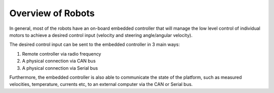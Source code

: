##################
Overview of Robots
##################
In general, most of the robots have an on-board embedded controller that will manage the low level control of individual motors 
to achieve a desired control input (velocity and steering angle/angular velocity).

The desired control input can be sent to the embedded controller in 3 main ways:

1. Remote controller via radio frequency
2. A physical connection via CAN bus
3. A physical connection via Serial bus

Furthermore, the embedded controller is also able to communicate the state of the platform, such as measured velocities, temperature, currents etc, to an external computer via the CAN or Serial bus. 


